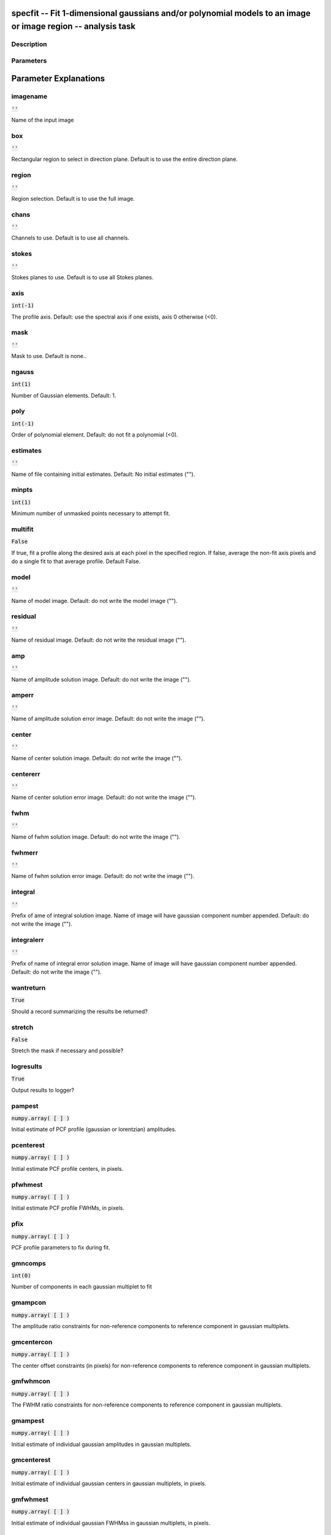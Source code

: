 specfit -- Fit 1-dimensional gaussians and/or polynomial models to an image or image region -- analysis task
=======================================

Description
---------------------------------------




Parameters
---------------------------------------
.. list-table:: Title
   :widths: 25 25 50 
   :header-rows: 1
   * - Parameter
     - Default
     - Description
   * - imagename
     - :code:`''`
     - Name of the input image
   * - box
     - :code:`''`
     - Rectangular region to select in direction plane. Default is to use the entire direction plane.
   * - region
     - :code:`''`
     - Region selection. Default is to use the full image.
   * - chans
     - :code:`''`
     - Channels to use. Default is to use all channels.
   * - stokes
     - :code:`''`
     - Stokes planes to use. Default is to use all Stokes planes.
   * - axis
     - :code:`int(-1)`
     - The profile axis. Default: use the spectral axis if one exists, axis 0 otherwise (<0).
   * - mask
     - :code:`''`
     - Mask to use. Default is none..
   * - ngauss
     - :code:`int(1)`
     - Number of Gaussian elements.  Default: 1.
   * - poly
     - :code:`int(-1)`
     - Order of polynomial element.  Default: do not fit a polynomial (<0).
   * - estimates
     - :code:`''`
     - Name of file containing initial estimates.  Default: No initial estimates ("").
   * - minpts
     - :code:`int(1)`
     - Minimum number of unmasked points necessary to attempt fit.
   * - multifit
     - :code:`False`
     - If true, fit a profile along the desired axis at each pixel in the specified region. If false, average the non-fit axis pixels and do a single fit to that average profile. Default False.
   * - model
     - :code:`''`
     - Name of model image. Default: do not write the model image ("").
   * - residual
     - :code:`''`
     - Name of residual image. Default: do not write the residual image ("").
   * - amp
     - :code:`''`
     - Name of amplitude solution image. Default: do not write the image ("").
   * - amperr
     - :code:`''`
     - Name of amplitude solution error image. Default: do not write the image ("").
   * - center
     - :code:`''`
     - Name of center solution image. Default: do not write the image ("").
   * - centererr
     - :code:`''`
     - Name of center solution error image. Default: do not write the image ("").
   * - fwhm
     - :code:`''`
     - Name of fwhm solution image. Default: do not write the image ("").
   * - fwhmerr
     - :code:`''`
     - Name of fwhm solution error image. Default: do not write the image ("").
   * - integral
     - :code:`''`
     - Prefix of ame of integral solution image. Name of image will have gaussian component number appended.  Default: do not write the image ("").
   * - integralerr
     - :code:`''`
     - Prefix of name of integral error solution image. Name of image will have gaussian component number appended.  Default: do not write the image ("").
   * - wantreturn
     - :code:`True`
     - Should a record summarizing the results be returned?
   * - stretch
     - :code:`False`
     - Stretch the mask if necessary and possible?
   * - logresults
     - :code:`True`
     - Output results to logger?
   * - pampest
     - :code:`numpy.array( [  ] )`
     - Initial estimate of PCF profile (gaussian or lorentzian) amplitudes.
   * - pcenterest
     - :code:`numpy.array( [  ] )`
     - Initial estimate PCF profile centers, in pixels.
   * - pfwhmest
     - :code:`numpy.array( [  ] )`
     - Initial estimate PCF profile FWHMs, in pixels.
   * - pfix
     - :code:`numpy.array( [  ] )`
     - PCF profile parameters to fix during fit.
   * - gmncomps
     - :code:`int(0)`
     - Number of components in each gaussian multiplet to fit
   * - gmampcon
     - :code:`numpy.array( [  ] )`
     - The amplitude ratio constraints for non-reference components to reference component in gaussian multiplets.
   * - gmcentercon
     - :code:`numpy.array( [  ] )`
     - The center offset constraints (in pixels) for non-reference components to reference component in gaussian multiplets.
   * - gmfwhmcon
     - :code:`numpy.array( [  ] )`
     - The FWHM  ratio constraints for non-reference components to reference component in gaussian multiplets.
   * - gmampest
     - :code:`numpy.array( [  ] )`
     - Initial estimate of individual gaussian amplitudes in gaussian multiplets.
   * - gmcenterest
     - :code:`numpy.array( [  ] )`
     - Initial estimate of individual gaussian centers in gaussian multiplets, in pixels.
   * - gmfwhmest
     - :code:`numpy.array( [  ] )`
     - Initial estimate of individual gaussian FWHMss in gaussian multiplets, in pixels.
   * - gmfix
     - :code:`''`
     - Parameters of individual gaussians in gaussian multiplets to fix during fit.
   * - logfile
     - :code:`''`
     - File in which to log results. Default is not to write a logfile.
   * - append
     - :code:`True`
     - Append results to logfile? Logfile must be specified. Default is to append. False means overwrite existing file if it exists.
   * - pfunc
     - :code:`''`
     - PCF singlet functions to fit. "gaussian" or "lorentzian" (minimal match supported). Unspecified means all gaussians.
   * - goodamprange
     - :code:`numpy.array( [  ] )`
     - Acceptable amplitude solution range. [0.0] => all amplitude solutions are acceptable.
   * - goodcenterrange
     - :code:`numpy.array( [  ] )`
     - Acceptable center solution range in pixels relative to region start. [0.0] => all center solutions are acceptable.
   * - goodfwhmrange
     - :code:`numpy.array( [  ] )`
     - Acceptable FWHM solution range in pixels. [0.0] => all FWHM solutions are acceptable.
   * - sigma
     - :code:`''`
     - Standard deviation array or image name.
   * - outsigma
     - :code:`''`
     - Name of output image used for standard deviation. Ignored if sigma is empty.


Parameter Explanations
=======================================



imagename
---------------------------------------

:code:`''`

Name of the input image


box
---------------------------------------

:code:`''`

Rectangular region to select in direction plane. Default is to use the entire direction plane.


region
---------------------------------------

:code:`''`

Region selection. Default is to use the full image.


chans
---------------------------------------

:code:`''`

Channels to use. Default is to use all channels.


stokes
---------------------------------------

:code:`''`

Stokes planes to use. Default is to use all Stokes planes.


axis
---------------------------------------

:code:`int(-1)`

The profile axis. Default: use the spectral axis if one exists, axis 0 otherwise (<0).


mask
---------------------------------------

:code:`''`

Mask to use. Default is none..


ngauss
---------------------------------------

:code:`int(1)`

Number of Gaussian elements.  Default: 1.


poly
---------------------------------------

:code:`int(-1)`

Order of polynomial element.  Default: do not fit a polynomial (<0).


estimates
---------------------------------------

:code:`''`

Name of file containing initial estimates.  Default: No initial estimates ("").


minpts
---------------------------------------

:code:`int(1)`

Minimum number of unmasked points necessary to attempt fit.


multifit
---------------------------------------

:code:`False`

If true, fit a profile along the desired axis at each pixel in the specified region. If false, average the non-fit axis pixels and do a single fit to that average profile. Default False.


model
---------------------------------------

:code:`''`

Name of model image. Default: do not write the model image ("").


residual
---------------------------------------

:code:`''`

Name of residual image. Default: do not write the residual image ("").


amp
---------------------------------------

:code:`''`

Name of amplitude solution image. Default: do not write the image ("").


amperr
---------------------------------------

:code:`''`

Name of amplitude solution error image. Default: do not write the image ("").


center
---------------------------------------

:code:`''`

Name of center solution image. Default: do not write the image ("").


centererr
---------------------------------------

:code:`''`

Name of center solution error image. Default: do not write the image ("").


fwhm
---------------------------------------

:code:`''`

Name of fwhm solution image. Default: do not write the image ("").


fwhmerr
---------------------------------------

:code:`''`

Name of fwhm solution error image. Default: do not write the image ("").


integral
---------------------------------------

:code:`''`

Prefix of ame of integral solution image. Name of image will have gaussian component number appended.  Default: do not write the image ("").


integralerr
---------------------------------------

:code:`''`

Prefix of name of integral error solution image. Name of image will have gaussian component number appended.  Default: do not write the image ("").


wantreturn
---------------------------------------

:code:`True`

Should a record summarizing the results be returned?


stretch
---------------------------------------

:code:`False`

Stretch the mask if necessary and possible? 


logresults
---------------------------------------

:code:`True`

Output results to logger?


pampest
---------------------------------------

:code:`numpy.array( [  ] )`

Initial estimate of PCF profile (gaussian or lorentzian) amplitudes.


pcenterest
---------------------------------------

:code:`numpy.array( [  ] )`

Initial estimate PCF profile centers, in pixels.


pfwhmest
---------------------------------------

:code:`numpy.array( [  ] )`

Initial estimate PCF profile FWHMs, in pixels.


pfix
---------------------------------------

:code:`numpy.array( [  ] )`

PCF profile parameters to fix during fit.


gmncomps
---------------------------------------

:code:`int(0)`

Number of components in each gaussian multiplet to fit


gmampcon
---------------------------------------

:code:`numpy.array( [  ] )`

The amplitude ratio constraints for non-reference components to reference component in gaussian multiplets.


gmcentercon
---------------------------------------

:code:`numpy.array( [  ] )`

The center offset constraints (in pixels) for non-reference components to reference component in gaussian multiplets.


gmfwhmcon
---------------------------------------

:code:`numpy.array( [  ] )`

The FWHM  ratio constraints for non-reference components to reference component in gaussian multiplets.


gmampest
---------------------------------------

:code:`numpy.array( [  ] )`

Initial estimate of individual gaussian amplitudes in gaussian multiplets.


gmcenterest
---------------------------------------

:code:`numpy.array( [  ] )`

Initial estimate of individual gaussian centers in gaussian multiplets, in pixels.


gmfwhmest
---------------------------------------

:code:`numpy.array( [  ] )`

Initial estimate of individual gaussian FWHMss in gaussian multiplets, in pixels.


gmfix
---------------------------------------

:code:`''`

Parameters of individual gaussians in gaussian multiplets to fix during fit.


logfile
---------------------------------------

:code:`''`

File in which to log results. Default is not to write a logfile.


append
---------------------------------------

:code:`True`

Append results to logfile? Logfile must be specified. Default is to append. False means overwrite existing file if it exists.


pfunc
---------------------------------------

:code:`''`

PCF singlet functions to fit. "gaussian" or "lorentzian" (minimal match supported). Unspecified means all gaussians.


goodamprange
---------------------------------------

:code:`numpy.array( [  ] )`

Acceptable amplitude solution range. [0.0] => all amplitude solutions are acceptable.


goodcenterrange
---------------------------------------

:code:`numpy.array( [  ] )`

Acceptable center solution range in pixels relative to region start. [0.0] => all center solutions are acceptable.


goodfwhmrange
---------------------------------------

:code:`numpy.array( [  ] )`

Acceptable FWHM solution range in pixels. [0.0] => all FWHM solutions are acceptable.


sigma
---------------------------------------

:code:`''`

Standard deviation array or image name.


outsigma
---------------------------------------

:code:`''`

Name of output image used for standard deviation. Ignored if sigma is empty.





